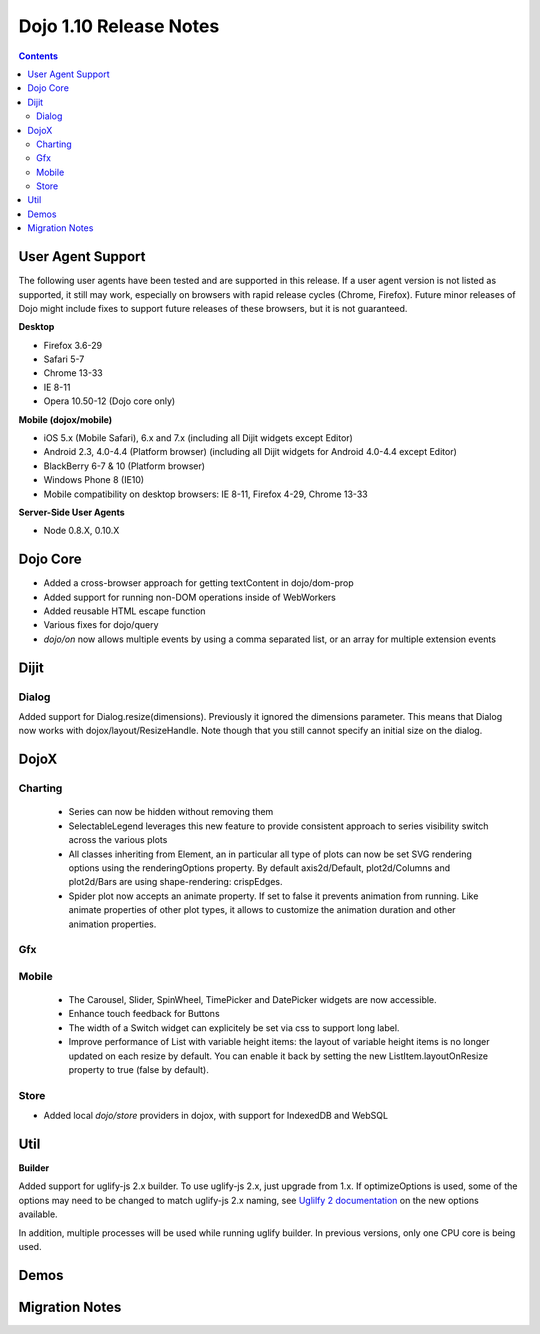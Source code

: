 .. _releasenotes/1.10:

=======================
Dojo 1.10 Release Notes
=======================

.. contents ::
   :depth: 3

User Agent Support
==================

The following user agents have been tested and are supported in this release. If a user agent version is not listed as 
supported, it still may work, especially on browsers with rapid release cycles (Chrome, Firefox). Future minor releases
of Dojo might include fixes to support future releases of these browsers, but it is not guaranteed.

**Desktop**

* Firefox 3.6-29

* Safari 5-7

* Chrome 13-33

* IE 8-11

* Opera 10.50-12 (Dojo core only)

**Mobile (dojox/mobile)**

* iOS 5.x (Mobile Safari), 6.x and 7.x (including all Dijit widgets except Editor)

* Android 2.3, 4.0-4.4 (Platform browser) (including all Dijit widgets for Android 4.0-4.4 except Editor)

* BlackBerry 6-7 & 10 (Platform browser)

* Windows Phone 8 (IE10)

* Mobile compatibility on desktop browsers: IE 8-11, Firefox 4-29, Chrome 13-33


**Server-Side User Agents**

* Node 0.8.X, 0.10.X

Dojo Core
=========
* Added a cross-browser approach for getting textContent in dojo/dom-prop
* Added support for running non-DOM operations inside of WebWorkers
* Added reusable HTML escape function
* Various fixes for dojo/query
* `dojo/on` now allows multiple events by using a comma separated list, or an array for multiple extension events

Dijit
=====

Dialog
------
Added support for Dialog.resize(dimensions).  Previously it ignored the dimensions parameter.
This means that Dialog now works with dojox/layout/ResizeHandle.
Note though that you still cannot specify an initial size on the dialog.

DojoX
=====

Charting
--------
 * Series can now be hidden without removing them
 * SelectableLegend leverages this new feature to provide consistent approach to series visibility switch across the various plots
 * All classes inheriting from Element, an in particular all type of plots can now be set SVG rendering options using the renderingOptions property. By default axis2d/Default, plot2d/Columns and plot2d/Bars are using shape-rendering: crispEdges.
 * Spider plot now accepts an animate property. If set to false it prevents animation from running. Like animate properties of other plot types, it allows to customize the animation duration and other animation properties. 

Gfx
---

Mobile
------
 * The Carousel, Slider, SpinWheel, TimePicker and DatePicker widgets are now accessible.
 * Enhance touch feedback for Buttons
 * The width of a Switch widget can explicitely be set via css to support long label.
 * Improve performance of List with variable height items: the layout of variable height items is no longer updated on each resize by default. You can enable it back by setting the new ListItem.layoutOnResize property to true (false by default).

Store
-----
* Added local `dojo/store` providers in dojox, with support for IndexedDB and WebSQL

Util
====

**Builder**

Added support for uglify-js 2.x builder. To use uglify-js 2.x, just upgrade from 1.x. If optimizeOptions is used, some of the options may need to be changed to match uglify-js 2.x naming, see `Uglilfy 2 documentation <https://github.com/mishoo/UglifyJS2>`_ on the new options available.

In addition, multiple processes will be used while running uglify builder. In previous versions, only one CPU core is being used.

Demos
=====

Migration Notes
===============
